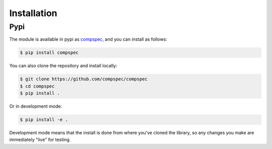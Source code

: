 .. _getting_started-installation:

============
Installation
============

Pypi
====

The module is available in pypi as `compspec <https://pypi.org/compspec/compspec/>`_,
and you can install as follows:

.. code:: console

    $ pip install compspec

You can also clone the repository and install locally:

.. code:: console

    $ git clone https://github.com/compspec/compspec
    $ cd compspec
    $ pip install .

Or in development mode:

.. code:: console

    $ pip install -e .


Development mode means that the install is done from where you've cloned the library,
so any changes you make are immediately "live" for testing.

